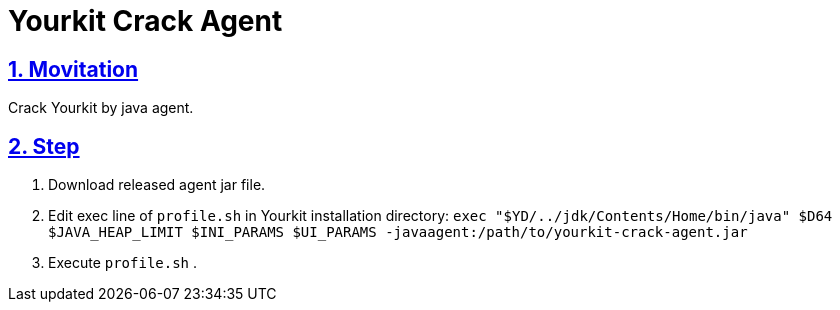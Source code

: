= Yourkit Crack Agent
:icons: font
:hardbreaks:
:sectlinks:
:sectnums:
:stem:

== Movitation

Crack Yourkit by java agent.

== Step

. Download released agent jar file.
. Edit exec line of `profile.sh` in Yourkit installation directory: `exec "$YD/../jdk/Contents/Home/bin/java" $D64 $JAVA_HEAP_LIMIT $INI_PARAMS $UI_PARAMS -javaagent:/path/to/yourkit-crack-agent.jar`
. Execute `profile.sh` .
